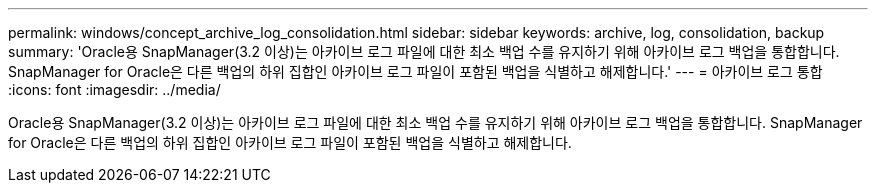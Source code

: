 ---
permalink: windows/concept_archive_log_consolidation.html 
sidebar: sidebar 
keywords: archive, log, consolidation, backup 
summary: 'Oracle용 SnapManager(3.2 이상)는 아카이브 로그 파일에 대한 최소 백업 수를 유지하기 위해 아카이브 로그 백업을 통합합니다. SnapManager for Oracle은 다른 백업의 하위 집합인 아카이브 로그 파일이 포함된 백업을 식별하고 해제합니다.' 
---
= 아카이브 로그 통합
:icons: font
:imagesdir: ../media/


[role="lead"]
Oracle용 SnapManager(3.2 이상)는 아카이브 로그 파일에 대한 최소 백업 수를 유지하기 위해 아카이브 로그 백업을 통합합니다. SnapManager for Oracle은 다른 백업의 하위 집합인 아카이브 로그 파일이 포함된 백업을 식별하고 해제합니다.
